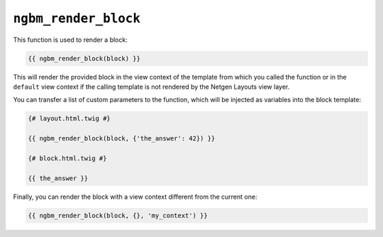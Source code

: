 ``ngbm_render_block``
=====================

This function is used to render a block:

.. code-block:: jinja

    {{ ngbm_render_block(block) }}

This will render the provided block in the view context of the template from
which you called the function or in the ``default`` view context if the calling
template is not rendered by the Netgen Layouts view layer.

You can transfer a list of custom parameters to the function, which will be
injected as variables into the block template:

.. code-block:: jinja

    {# layout.html.twig #}

    {{ ngbm_render_block(block, {'the_answer': 42}) }}

    {# block.html.twig #}

    {{ the_answer }}

Finally, you can render the block with a view context different from the current
one:

.. code-block:: jinja

    {{ ngbm_render_block(block, {}, 'my_context') }}
